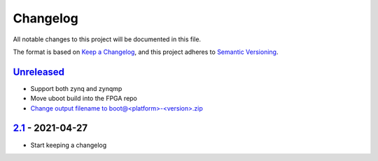 Changelog
=========

All notable changes to this project will be documented in this file.

The format is based on `Keep a Changelog <https://keepachangelog.com/en/1.0.0/>`_,
and this project adheres to `Semantic Versioning <https://semver.org/spec/v2.0.0.html>`_.

Unreleased_
-----------

- Support both zynq and zynqmp
- Move uboot build into the FPGA repo
- `Change output filename to boot@<platform>-<version>.zip <../../pull/21>`_

2.1_ - 2021-04-27
-----------------

- Start keeping a changelog


.. _Unreleased: ../../compare/2.1...HEAD
.. _2.1: ../../releases/tag/2.1
